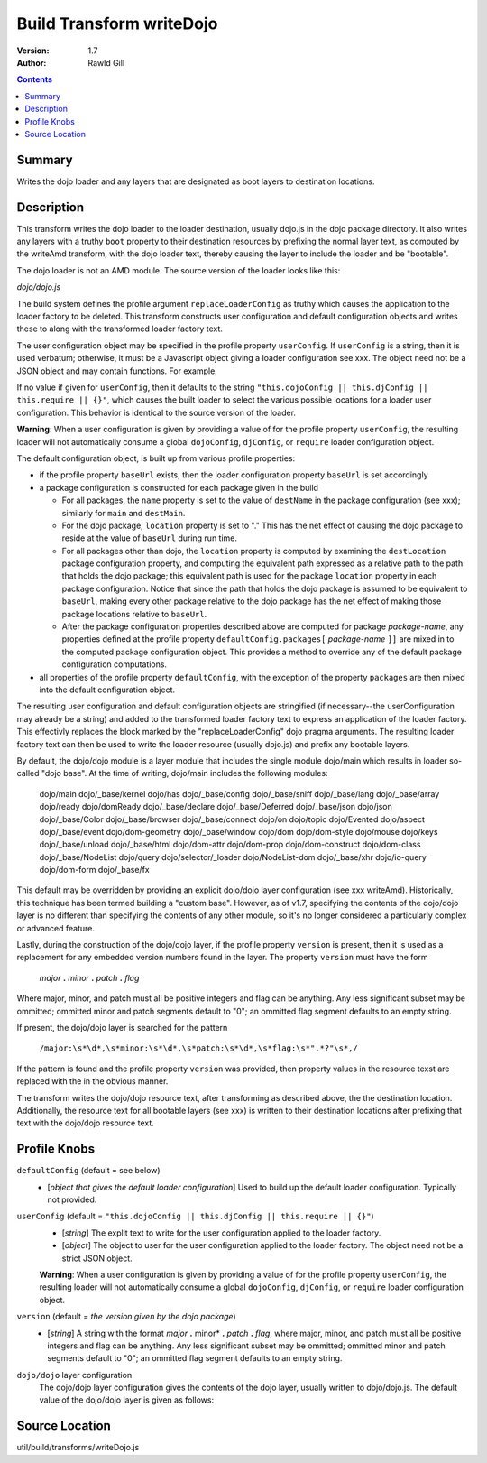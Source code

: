 .. _build/transforms/writeDojo:

Build Transform writeDojo
=========================

:Version: 1.7
:Author: Rawld Gill

.. contents::
   :depth: 2

=======
Summary
=======

Writes the dojo loader and any layers that are designated as boot layers to destination locations.

===========
Description
===========

This transform writes the dojo loader to the loader destination, usually dojo.js in the dojo package directory. It also
writes any layers with a truthy ``boot`` property to their destination resources by prefixing the normal layer text,
as computed by the writeAmd transform, with the dojo loader text, thereby causing the layer to include the loader and be
"bootable".

The dojo loader is not an AMD module. The source version of the loader looks like this:

*dojo/dojo.js*

.. js ::

    (function(userConfig, defaultConfig){
    
      // dojo loader definition goes here
    
    })
    //>>excludeStart("replaceLoaderConfig", kwArgs.replaceLoaderConfig);
    (
    	// userConfig
    	(function(){
    		// make sure we're looking at global dojoConfig etc.
    		return this.dojoConfig || this.djConfig || this.require || {};
    	})(),
    
    	// defaultConfig
    	{
    		// the default configuration as provided by the source version of dojo goes here
			// see dojo/dojo.js for details
    	}
    );
    //>>excludeEnd("replaceLoaderConfig")

The build system defines the profile argument ``replaceLoaderConfig`` as truthy which causes the application to the
loader factory to be deleted. This transform constructs user configuration and default configuration objects and writes
these to along with the transformed loader factory text.

The user configuration object may be specified in the profile property ``userConfig``. If ``userConfig`` is a string,
then it is used verbatum; otherwise, it must be a Javascript object giving a loader configuration see xxx. The object
need not be a JSON object and may contain functions. For example,

.. js ::

    var profile = {
        userConfig:{
            hasCache:{
                someFeature:function(global, doc, element){
    				// the has feature test for someFeature
    		    }
    		}
    	}
    };

If no value if given for ``userConfig``, then it defaults to the string ``"this.dojoConfig || this.djConfig ||
this.require || {}"``, which causes the built loader to select the various possible locations for a loader user
configuration. This behavior is identical to the source version of the loader.

**Warning**: When a user configuration is given by providing a value of for the profile property ``userConfig``, the
resulting loader will not automatically consume a global ``dojoConfig``, ``djConfig``, or ``require`` loader
configuration object.

The default configuration object, is built up from various profile properties:

* if the profile property ``baseUrl`` exists, then the loader configuration property ``baseUrl`` is set accordingly

* a package configuration is constructed for each package given in the build

  * For all packages, the ``name`` property is set to the value of ``destName`` in the package configuration (see xxx);
    similarly for ``main`` and ``destMain``.

  * For the dojo package, ``location`` property is set to "." This has the net effect of causing the dojo package to
    reside at the value of ``baseUrl`` during run time.

  * For all packages other than dojo, the ``location`` property is computed by examining the ``destLocation`` package
    configuration property, and computing the equivalent path expressed as a relative path to the path that holds the
    dojo package; this equivalent path is used for the package ``location`` property in each package
    configuration. Notice that since the path that holds the dojo package is assumed to be equivalent to ``baseUrl``,
    making every other package relative to the dojo package has the net effect of making those package locations
    relative to ``baseUrl``.

  * After the package configuration properties described above are computed for package *package-name*, any properties
    defined at the profile property ``defaultConfig.packages[`` *package-name* ``]]`` are mixed in to the computed
    package configuration object. This provides a method to override any of the default package configuration
    computations.

* all properties of the profile property ``defaultConfig``, with the exception of the property ``packages`` are then
  mixed into the default configuration object.

The resulting user configuration and default configuration objects are stringified (if necessary--the userConfiguration
may already be a string) and added to the transformed loader factory text to express an application of the loader
factory. This effectivly replaces the block marked by the "replaceLoaderConfig" dojo pragma arguments. The resulting
loader factory text can then be used to write the loader resource (usually dojo.js) and prefix any bootable layers.

By default, the dojo/dojo module is a layer module that includes the single module dojo/main which results in loader
so-called "dojo base". At the time of writing, dojo/main includes the following modules:

	dojo/main
	dojo/_base/kernel
	dojo/has
	dojo/_base/config
	dojo/_base/sniff
	dojo/_base/lang
	dojo/_base/array
	dojo/ready
	dojo/domReady
	dojo/_base/declare
	dojo/_base/Deferred
	dojo/_base/json
	dojo/json
	dojo/_base/Color
	dojo/_base/browser
	dojo/_base/connect
	dojo/on
	dojo/topic
	dojo/Evented
	dojo/aspect
	dojo/_base/event
	dojo/dom-geometry
	dojo/_base/window
	dojo/dom
	dojo/dom-style
	dojo/mouse
	dojo/keys
	dojo/_base/unload
	dojo/_base/html
	dojo/dom-attr
	dojo/dom-prop
	dojo/dom-construct
	dojo/dom-class
	dojo/_base/NodeList
	dojo/query
	dojo/selector/_loader
	dojo/NodeList-dom
	dojo/_base/xhr
	dojo/io-query
	dojo/dom-form
	dojo/_base/fx

This default may be overridden by providing an explicit dojo/dojo layer configuration (see xxx writeAmd). Historically,
this technique has been termed building a "custom base". However, as of v1.7, specifying the contents of the dojo/dojo
layer is no different than specifying the contents of any other module, so it's no longer considered a particularly
complex or advanced feature.

Lastly, during the construction of the dojo/dojo layer, if the profile property ``version`` is present, then it is used
as a replacement for any embedded version numbers found in the layer. The property ``version`` must have the form

  *major* **.** *minor* **.** *patch* **.** *flag*

Where major, minor, and patch must all be positive integers and flag can be anything. Any less significant subset may be
ommitted; ommitted minor and patch segments default to "0"; an ommitted flag segment defaults to an empty string.

If present, the dojo/dojo layer is searched for the pattern

  ``/major:\s*\d*,\s*minor:\s*\d*,\s*patch:\s*\d*,\s*flag:\s*".*?"\s*,/``

If the pattern is found and the profile property ``version`` was provided, then property values in the resource texst
are replaced with the in the obvious manner.

The transform writes the dojo/dojo resource text, after transforming as described above, the the destination
location. Additionally, the resource text for all bootable layers (see xxx) is written to their destination locations
after prefixing that text with the dojo/dojo resource text.

=============
Profile Knobs
=============


``defaultConfig`` (default = see below)
  * [*object that gives the default loader configuration*] Used to build up the default loader configuration. Typically
    not provided.

``userConfig`` (default = ``"this.dojoConfig || this.djConfig || this.require || {}"``)
  * [*string*] The explit text to write for the user configuration applied to the loader factory.

  * [*object*] The object to user for the user configuration applied to the loader factory. The object need not be a
    strict JSON object.

  **Warning**: When a user configuration is given by providing a value of for the profile property ``userConfig``, the
  resulting loader will not automatically consume a global ``dojoConfig``, ``djConfig``, or ``require`` loader
  configuration object.

``version`` (default = *the version given by the dojo package*)
  * [*string*] A string with the format *major* **.** minor* **.** *patch* **.** *flag*, where major, minor, and patch
    must all be positive integers and flag can be anything. Any less significant subset may be ommitted; ommitted minor
    and patch segments default to "0"; an ommitted flag segment defaults to an empty string.

``dojo/dojo`` layer configuration
  The dojo/dojo layer configuration gives the contents of the dojo layer, usually written to dojo/dojo.js. The default
  value of the dojo/dojo layer is given as follows:

.. js ::

    {
        include:["dojo/main"],
        exclude:[],
        boot:true
    }

===============
Source Location
===============

util/build/transforms/writeDojo.js
